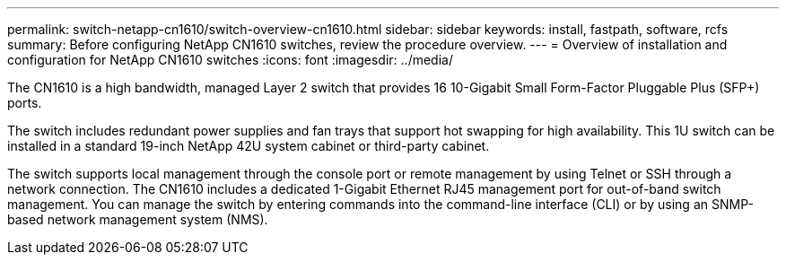 ---
permalink: switch-netapp-cn1610/switch-overview-cn1610.html
sidebar: sidebar
keywords: install, fastpath, software, rcfs
summary: Before configuring NetApp CN1610 switches, review the procedure overview.
---
= Overview of installation and configuration for NetApp CN1610 switches
:icons: font
:imagesdir: ../media/

[.lead]
The CN1610 is a high bandwidth, managed Layer 2 switch that provides 16 10-Gigabit Small Form-Factor Pluggable Plus (SFP+) ports. 

The switch includes redundant power supplies and fan trays that support hot swapping for high availability. This 1U switch can be installed in a standard 19-inch NetApp 42U system cabinet or third-party cabinet.

The switch supports local management through the console port or remote management by using Telnet or SSH through a network connection. The CN1610 includes a dedicated 1-Gigabit Ethernet RJ45 management port for out-of-band switch management. You can manage the switch by entering commands into the command-line interface (CLI) or by using an SNMP-based network management system (NMS).
